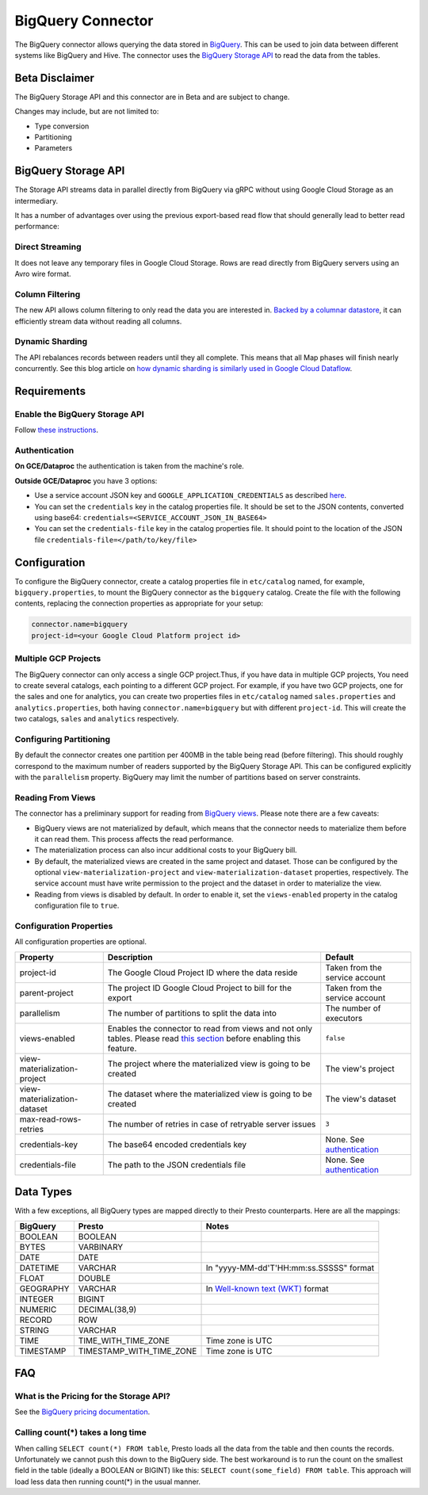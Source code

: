 ==================
BigQuery Connector
==================

The BigQuery connector allows querying the data stored in `BigQuery <https://cloud.google.com/bigquery/>`_. This can be
used to join data between different systems like BigQuery and Hive. The connector uses the
`BigQuery Storage API <https://cloud.google.com/bigquery/docs/reference/storage/>`_ to read the data from the tables.

Beta Disclaimer
---------------
The BigQuery Storage API and this connector are in Beta and are subject to change.

Changes may include, but are not limited to:

* Type conversion
* Partitioning
* Parameters

BigQuery Storage API
--------------------
The Storage API streams data in parallel directly from BigQuery via gRPC without using Google Cloud Storage as an intermediary.

It has a number of advantages over using the previous export-based read flow that should generally lead to better read performance:

Direct Streaming
^^^^^^^^^^^^^^^^
It does not leave any temporary files in Google Cloud Storage. Rows are read directly from BigQuery servers using an Avro wire format.

Column Filtering
^^^^^^^^^^^^^^^^
The new API allows column filtering to only read the data you are interested in.
`Backed by a columnar datastore <https://cloud.google.com/blog/big-data/2016/04/inside-capacitor-bigquerys-next-generation-columnar-storage-format>`_,
it can efficiently stream data without reading all columns.

Dynamic Sharding
^^^^^^^^^^^^^^^^
The API rebalances records between readers until they all complete. This means that all Map phases will finish nearly concurrently.
See this blog article on `how dynamic sharding is similarly used in Google Cloud Dataflow <https://cloud.google.com/blog/big-data/2016/05/no-shard-left-behind-dynamic-work-rebalancing-in-google-cloud-dataflow>`_.

Requirements
------------

Enable the BigQuery Storage API
^^^^^^^^^^^^^^^^^^^^^^^^^^^^^^^
Follow `these instructions <https://cloud.google.com/bigquery/docs/reference/storage/#enabling_the_api>`_.

Authentication
^^^^^^^^^^^^^^
**On GCE/Dataproc** the authentication is taken from the machine's role.

**Outside GCE/Dataproc** you have 3 options:

* Use a service account JSON key and ``GOOGLE_APPLICATION_CREDENTIALS`` as described `here <https://cloud.google.com/docs/authentication/getting-started>`_.
* You can set the ``credentials`` key in the catalog properties file. It should be set to the JSON contents, converted using base64: ``credentials=<SERVICE_ACCOUNT_JSON_IN_BASE64>``
* You can set the ``credentials-file`` key in the catalog properties file. It should point to the location of the JSON file ``credentials-file=</path/to/key/file>``

Configuration
-------------

To configure the BigQuery connector, create a catalog properties file
in ``etc/catalog`` named, for example, ``bigquery.properties``, to
mount the BigQuery connector as the ``bigquery`` catalog.
Create the file with the following contents, replacing the
connection properties as appropriate for your setup:

.. code-block:: none

    connector.name=bigquery
    project-id=<your Google Cloud Platform project id>




Multiple GCP Projects
^^^^^^^^^^^^^^^^^^^^^

The BigQuery connector can only access a single GCP project.Thus, if you have
data in multiple GCP projects, You need to create several catalogs, each pointing
to a different GCP project. For example, if you have two GCP projects, one for
the sales and one for analytics, you can create two properties files in ``etc/catalog``
named ``sales.properties`` and ``analytics.properties``, both having
``connector.name=bigquery`` but with different ``project-id``. This will create the two
catalogs, ``sales`` and ``analytics`` respectively.

Configuring Partitioning
^^^^^^^^^^^^^^^^^^^^^^^^

By default the connector creates one partition per 400MB in the table being read (before filtering). This should roughly correspond to the maximum number of readers supported by
the BigQuery Storage API. This can be configured explicitly with the ``parallelism`` property. BigQuery may limit the number of partitions based on server constraints.

Reading From Views
^^^^^^^^^^^^^^^^^^
The connector has a preliminary support for reading from `BigQuery views <https://cloud.google.com/bigquery/docs/views-intro>`_. Please note there are a few caveats:

* BigQuery views are not materialized by default, which means that the connector needs to materialize them before it can read them. This process affects the read performance.
* The materialization process can also incur additional costs to your BigQuery bill.
* By default, the materialized views are created in the same project and dataset. Those can be configured by the optional ``view-materialization-project``
  and ``view-materialization-dataset`` properties, respectively. The service account must have write permission to the project and the dataset in order to materialize the view.
* Reading from views is disabled by default. In order to enable it, set the ``views-enabled`` property in the catalog configuration file to ``true``.

Configuration Properties
^^^^^^^^^^^^^^^^^^^^^^^^

All configuration properties are optional.

============================ ============================================================== ==============================================
Property                     Description                                                    Default
============================ ============================================================== ==============================================
project-id                   The Google Cloud Project ID where the data reside              Taken from the service account
parent-project               The project ID Google Cloud Project to bill for the export     Taken from the service account
parallelism                  The number of partitions to split the data into                The number of executors
views-enabled                Enables the connector to read from views and not only tables.  ``false``
                             Please read `this section <#reading-from-views>`_ before
                             enabling this feature.
view-materialization-project The project where the materialized view is going to be created The view's project
view-materialization-dataset The dataset where the materialized view is going to be created The view's dataset
max-read-rows-retries        The number of retries in case of retryable server issues       ``3``
credentials-key              The base64 encoded credentials key                             None. See `authentication <#authentication>`_
credentials-file             The path to the JSON credentials file                          None. See `authentication <#authentication>`_
============================ ============================================================== ==============================================

Data Types
----------

With a few exceptions, all BigQuery types are mapped directly to their Presto counterparts.
Here are all the mappings:

=========  ======================== =============================================================================================================
BigQuery   Presto                   Notes
=========  ======================== =============================================================================================================
BOOLEAN    BOOLEAN
BYTES      VARBINARY
DATE       DATE
DATETIME   VARCHAR                  In "yyyy-MM-dd'T'HH:mm:ss.SSSSS" format
FLOAT      DOUBLE
GEOGRAPHY  VARCHAR                  In `Well-known text (WKT) <https://en.wikipedia.org/wiki/Well-known_text_representation_of_geometry>`_ format
INTEGER    BIGINT
NUMERIC    DECIMAL(38,9)
RECORD     ROW
STRING     VARCHAR
TIME       TIME_WITH_TIME_ZONE      Time zone is UTC
TIMESTAMP  TIMESTAMP_WITH_TIME_ZONE Time zone is UTC
=========  ======================== =============================================================================================================

FAQ
---

What is the Pricing for the Storage API?
^^^^^^^^^^^^^^^^^^^^^^^^^^^^^^^^^^^^^^^^
See the `BigQuery pricing documentation <https://cloud.google.com/bigquery/pricing#storage-api>`_.

Calling count(*) takes a long time
^^^^^^^^^^^^^^^^^^^^^^^^^^^^^^^^^^
When calling ``SELECT count(*) FROM table``, Presto loads all the data from the table and then counts the records. Unfortunately we cannot push this down to the BigQuery side. The
best workaround is to run the count on the smallest field in the table (ideally a BOOLEAN or BIGINT) like this: ``SELECT count(some_field) FROM table``. This approach will load
less data then running count(*) in the usual manner.

